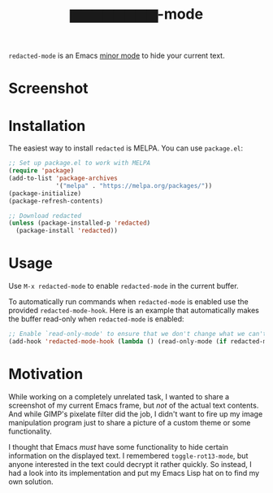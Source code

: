 #+TITLE: ▆▆▆▆▆▆▆▆-mode
=redacted-mode= is an Emacs [[info:emacs#Minor Modes][minor mode]] to hide your current text.
* Screenshot
[[file:screenshot.png]]

* Installation
The easiest way to install =redacted= is MELPA. You can use ~package.el~:

#+begin_src emacs-lisp
;; Set up package.el to work with MELPA
(require 'package)
(add-to-list 'package-archives
             '("melpa" . "https://melpa.org/packages/"))
(package-initialize)
(package-refresh-contents)

;; Download redacted
(unless (package-installed-p 'redacted)
  (package-install 'redacted))
#+end_src

* Usage
Use =M-x redacted-mode= to enable =redacted-mode= in the current buffer.

To automatically run commands when =redacted-mode= is enabled use the provided =redacted-mode-hook=. Here is an example that automatically makes the buffer read-only when =redacted-mode= is enabled:

#+begin_src emacs-lisp
;; Enable `read-only-mode' to ensure that we don't change what we can't read.
(add-hook 'redacted-mode-hook (lambda () (read-only-mode (if redacted-mode 1 -1))))
#+end_src

* Motivation
While working on a completely unrelated task, I wanted to share a screenshot of my current Emacs frame, but /not/ of the actual text contents. And while GIMP's pixelate filter did the job, I didn't want to fire up my image manipulation program just to share a picture of a custom theme or some functionality.

I thought that Emacs /must/ have some functionality to hide certain information on the displayed text. I remembered =toggle-rot13-mode=, but anyone interested in the text could decrypt it rather quickly. So instead, I had a look into its implementation and put my Emacs Lisp hat on to find my own solution.
